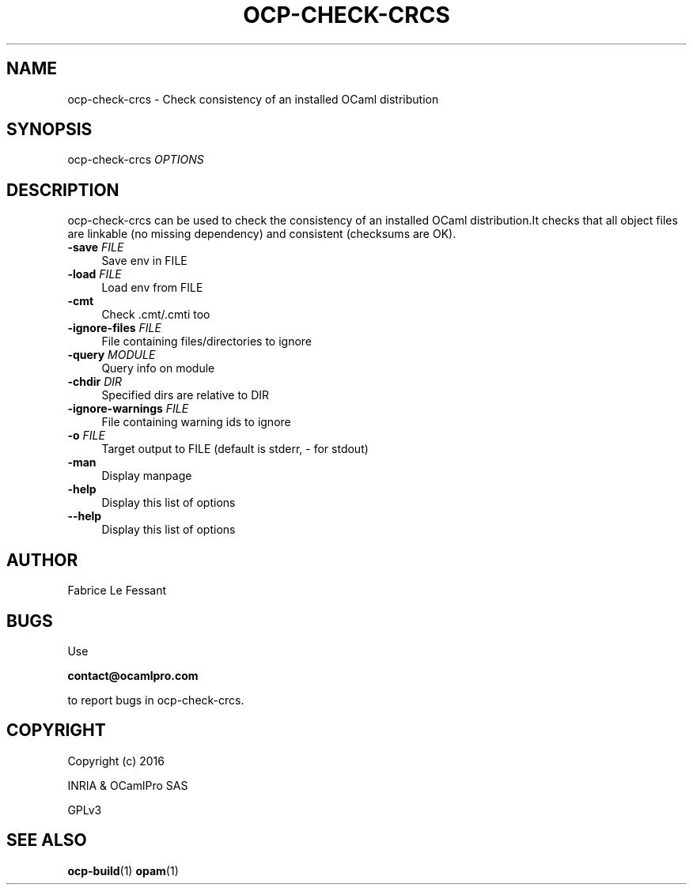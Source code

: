 .\" Pipe this output to groff -man -Tutf8 | less
.\"
.TH "OCP-CHECK-CRCS" 1 "2016-01-31" "ocp-check-crcs 1.0" "OCamlPro"
.\" Disable hyphenantion and ragged-right
.nh
.ad l
.SH NAME
.P
ocp-check-crcs - Check consistency of an installed OCaml distribution
.SH SYNOPSIS
.P
ocp-check-crcs \fIOPTIONS\fR
.SH DESCRIPTION
.P
ocp-check-crcs can be used to check the consistency of an installed OCaml distribution.It checks that all object files are linkable (no missing dependency) and consistent (checksums are OK).
.TP 4
\fB-save\fR \fIFILE\fR
Save env in FILE
.TP 4
\fB-load\fR \fIFILE\fR
Load env from FILE
.TP 4
\fB-cmt\fR 
Check .cmt/.cmti too
.TP 4
\fB-ignore-files\fR \fIFILE\fR
File containing files/directories to ignore
.TP 4
\fB-query\fR \fIMODULE\fR
Query info on module
.TP 4
\fB-chdir\fR \fIDIR\fR
Specified dirs are relative to DIR
.TP 4
\fB-ignore-warnings\fR \fIFILE\fR
File containing warning ids to ignore
.TP 4
\fB-o\fR \fIFILE\fR
Target output to FILE (default is stderr, - for stdout)
.TP 4
\fB-man\fR 
Display manpage
.TP 4
\fB-help\fR 
Display this list of options
.TP 4
\fB--help\fR 
Display this list of options
.SH AUTHOR
.P
Fabrice Le Fessant
.SH BUGS
.P
Use
.P
\fBcontact@ocamlpro.com\fR
.P
to report bugs in ocp-check-crcs.
.SH COPYRIGHT
.P
Copyright (c) 2016
.P
INRIA & OCamlPro SAS
.P
GPLv3
.SH SEE ALSO
.P
\fBocp-build\fR(1) \fBopam\fR(1) 
